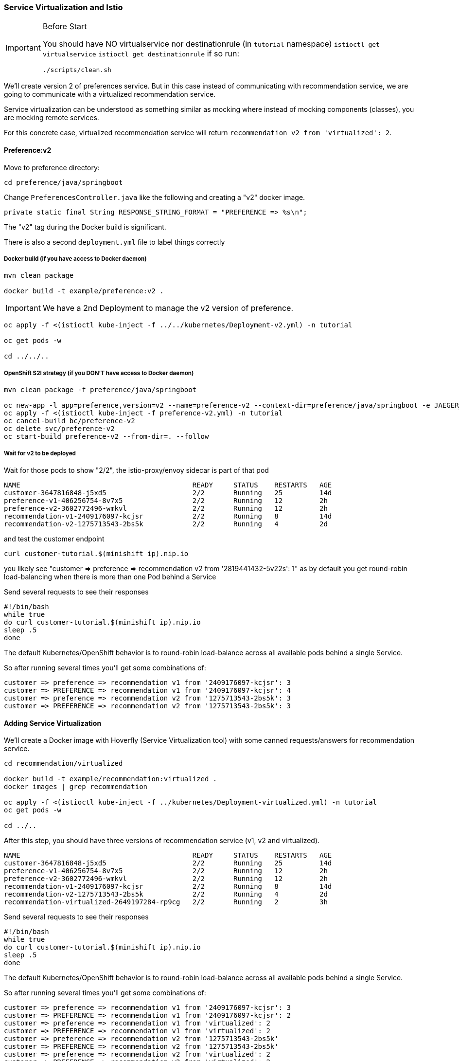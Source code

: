 === Service Virtualization and Istio

[IMPORTANT]
.Before Start
====
You should have NO virtualservice nor destinationrule (in `tutorial` namespace) `istioctl get virtualservice` `istioctl get destinationrule` 
if so run:

[source. bash]
----
./scripts/clean.sh
----
====

We'll create version 2 of preferences service. 
But in this case instead of communicating with recommendation service, we are going to communicate with a virtualized recommendation service.

Service virtualization can be understood as something similar as mocking where instead of mocking components (classes), you are mocking remote services.

For this concrete case, virtualized recommendation service will return `recommendation v2 from 'virtualized': 2`.

==== Preference:v2

Move to preference directory:

[source, bash]
----
cd preference/java/springboot
----

Change `PreferencesController.java` like the following and creating a "v2" docker image.

[source,java]
----
private static final String RESPONSE_STRING_FORMAT = "PREFERENCE => %s\n";
----

The "v2" tag during the Docker build is significant.

There is also a second `deployment.yml` file to label things correctly

===== Docker build (if you have access to Docker daemon)

[source, bash]
----
mvn clean package

docker build -t example/preference:v2 .
----

IMPORTANT: We have a 2nd Deployment to manage the v2 version of preference.

[source, bash]
----
oc apply -f <(istioctl kube-inject -f ../../kubernetes/Deployment-v2.yml) -n tutorial

oc get pods -w

cd ../../..
----

===== OpenShift S2I strategy (if you DON’T have access to Docker daemon)

[source, bash]
----
mvn clean package -f preference/java/springboot

oc new-app -l app=preference,version=v2 --name=preference-v2 --context-dir=preference/java/springboot -e JAEGER_SERVICE_NAME=preference JAEGER_ENDPOINT=http://jaeger-collector.istio-system.svc:14268/api/traces JAEGER_PROPAGATION=b3 JAEGER_SAMPLER_TYPE=const JAEGER_SAMPLER_PARAM=1 JAVA_OPTIONS='-Xms128m -Xmx256m -Djava.net.preferIPv4Stack=true' fabric8/s2i-java~https://github.com/redhat-developer-demos/istio-tutorial -o yaml  > preference-v2.yml
oc apply -f <(istioctl kube-inject -f preference-v2.yml) -n tutorial
oc cancel-build bc/preference-v2
oc delete svc/preference-v2
oc start-build preference-v2 --from-dir=. --follow
----

===== Wait for v2 to be deployed

Wait for those pods to show "2/2", the istio-proxy/envoy sidecar is part of that pod

----
NAME                                          READY     STATUS    RESTARTS   AGE
customer-3647816848-j5xd5                     2/2       Running   25         14d
preference-v1-406256754-8v7x5                 2/2       Running   12         2h
preference-v2-3602772496-wmkvl                2/2       Running   12         2h
recommendation-v1-2409176097-kcjsr            2/2       Running   8          14d
recommendation-v2-1275713543-2bs5k            2/2       Running   4          2d
----

and test the customer endpoint

[source, bash]
----
curl customer-tutorial.$(minishift ip).nip.io
----

you likely see "customer => preference => recommendation v2 from '2819441432-5v22s': 1" as by default you get round-robin load-balancing when there is more than one Pod behind a Service

Send several requests to see their responses

[source, bash]
----
#!/bin/bash
while true
do curl customer-tutorial.$(minishift ip).nip.io
sleep .5
done
----

The default Kubernetes/OpenShift behavior is to round-robin load-balance across all available pods behind a single Service.

So after running several times you'll get some combinations of:

----
customer => preference => recommendation v1 from '2409176097-kcjsr': 3
customer => PREFERENCE => recommendation v1 from '2409176097-kcjsr': 4
customer => preference => recommendation v2 from '1275713543-2bs5k': 3
customer => PREFERENCE => recommendation v2 from '1275713543-2bs5k': 3
---- 

==== Adding Service Virtualization

We'll create a Docker image with Hoverfly (Service Virtualization tool) with some canned requests/answers for recommendation service.

[source, bash]
----
cd recommendation/virtualized

docker build -t example/recommendation:virtualized .
docker images | grep recommendation

oc apply -f <(istioctl kube-inject -f ../kubernetes/Deployment-virtualized.yml) -n tutorial
oc get pods -w

cd ../..
----

After this step, you should have three versions of recommendation service (v1, v2 and virtualized).

----
NAME                                          READY     STATUS    RESTARTS   AGE
customer-3647816848-j5xd5                     2/2       Running   25         14d
preference-v1-406256754-8v7x5                 2/2       Running   12         2h
preference-v2-3602772496-wmkvl                2/2       Running   12         2h
recommendation-v1-2409176097-kcjsr            2/2       Running   8          14d
recommendation-v2-1275713543-2bs5k            2/2       Running   4          2d
recommendation-virtualized-2649197284-rp9cg   2/2       Running   2          3h
----

Send several requests to see their responses

[source, bash]
----
#!/bin/bash
while true
do curl customer-tutorial.$(minishift ip).nip.io
sleep .5
done
----

The default Kubernetes/OpenShift behavior is to round-robin load-balance across all available pods behind a single Service.

So after running several times you'll get some combinations of:

----
customer => preference => recommendation v1 from '2409176097-kcjsr': 3
customer => PREFERENCE => recommendation v1 from '2409176097-kcjsr': 2
customer => preference => recommendation v1 from 'virtualized': 2
customer => PREFERENCE => recommendation v1 from 'virtualized': 2
customer => preference => recommendation v2 from '1275713543-2bs5k'
customer => PREFERENCE => recommendation v2 from '1275713543-2bs5k'
customer => preference => recommendation v2 from 'virtualized': 2
customer => PREFERENCE => recommendation v2 from 'virtualized': 2
---- 

Notice that now the `v2` reaches all recommendation services.
Let's avoid this by just sending traffic that comes from preference v2 service to the virtualized recommendation service.

[source, bash]
----
istioctl create -f istiofiles/destination-rule-recommendation-v1.yml -n tutorial
istioctl create -f istiofiles/virtual-service-recommendation-virtualized.yml -n tutorial
----

Then do again some requests and you'll get something like:

----
customer => preference => recommendation v1 from '2409176097-kcjsr': 5
customer => PREFERENCE => recommendation v1 from 'virtualized': 2
customer => preference => recommendation v2 from '1275713543-2bs5k': 6
customer => PREFERENCE => recommendation v2 from 'virtualized': 2

----

Now all requests that are from preference v2 are redirected to virtualized recommendation service.
In this way when you deploy a new service, you can mirror the traffic without worrying about side-effects on other services, since the requests are redirected to a virtualized instance instead of a production one.

Clean up

[source,bash]
----
istioctl delete -f istiofiles/destination-rule-recommendation-v1.yml -n tutorial
istioctl delete -f istiofiles/virtual-service-recommendation-virtualized.yml -n tutorial
oc delete all  -l app=preference,version=v2
oc delete all  -l app=recommendation,version=virtualized
----
